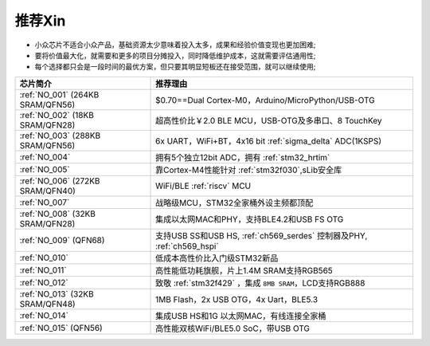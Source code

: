 .. _list:

推荐Xin
==================

* 小众芯片不适合小众产品，基础资源太少意味着投入太多，成果和经验价值变现也更加困难;
* 要将价值最大化，就需要和更多的项目分摊投入，同时降低维护成本，这就需要评估通用性;
* 每个选择都只会是一段时间的最优方案，但只要其明显短板还在接受范围，就可以继续使用;

.. list-table::
    :header-rows:  1

    * - 芯片简介
      - 推荐理由
    * - :ref:`NO_001` (264KB SRAM/QFN56)
      - $0.70==Dual Cortex-M0，Arduino/MicroPython/USB-OTG
    * - :ref:`NO_002` (18KB SRAM/QFN28)
      - 超高性价比￥2.0 BLE MCU，USB-OTG及多串口、8 TouchKey
    * - :ref:`NO_003` (288KB SRAM/QFN56)
      - 6x UART，WiFi+BT，4x16 bit :ref:`sigma_delta` ADC(1KSPS)
    * - :ref:`NO_004`
      - 拥有5个独立12bit ADC，拥有 :ref:`stm32_hrtim`
    * - :ref:`NO_005`
      - 靠Cortex-M4性能针对 :ref:`stm32f030`,sLib安全库
    * - :ref:`NO_006` (272KB SRAM/QFN40)
      - WiFi/BLE :ref:`riscv` MCU
    * - :ref:`NO_007`
      - 战略级MCU，STM32全家桶外设主频都顶配
    * - :ref:`NO_008` (32KB SRAM/QFN28)
      - 集成以太网MAC和PHY，支持BLE4.2和USB FS OTG
    * - :ref:`NO_009` (QFN68)
      - 支持USB SS和USB HS, :ref:`ch569_serdes` 控制器及PHY, :ref:`ch569_hspi`
    * - :ref:`NO_010`
      - 低成本高性价比入门级STM32新品
    * - :ref:`NO_011`
      - 高性能低功耗旗舰，片上1.4M SRAM支持RGB565
    * - :ref:`NO_012`
      - 致敬 :ref:`stm32f429` ，集成 ``8MB SRAM``，LCD支持RGB888
    * - :ref:`NO_013` (32KB SRAM/QFN48)
      - 1MB Flash，2x USB OTG，4x Uart，BLE5.3
    * - :ref:`NO_014`
      - 集成USB HS和1G 以太网MAC，有线连接全家桶
    * - :ref:`NO_015` (QFN56)
      - 高性能双核WiFi/BLE5.0 SoC，带USB OTG


